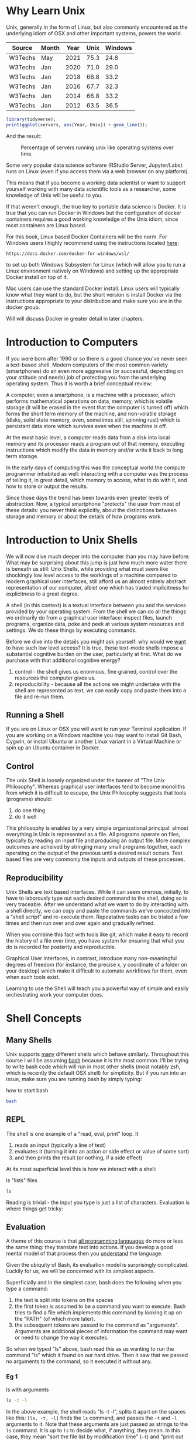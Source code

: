 * Why Learn Unix
  
Unix, generally in the form of Linux, but also commonly encountered as
the underlying idiom of OSX and other important systems, powers the
world.

#+tblname: servers
| Source  | Month | Year | Unix | Windows |
|---------+-------+------+------+---------|
| W3Techs | May   | 2021 | 75.3 |    24.8 |
| W3Techs | Jan   | 2020 | 71.0 |    29.0 |
| W3Techs | Jan   | 2018 | 66.8 |    33.2 |
| W3Techs | Jan   | 2016 | 67.7 |    32.3 |
| W3Techs | Jan   | 2014 | 66.8 |    33.2 |
| W3Techs | Jan   | 2012 | 63.5 |    36.5 |

#+begin_src R :file z.png :results graphics file :var servers=servers
  library(tidyverse);
  print(ggplot(servers, aes(Year, Unix)) + geom_line());
#+end_src

And the result: 

#+CAPTION: Percentage of servers running unix like operating systems over time.
#+NAME: testfig
#+RESULTS:
[[./z.png]]

Some very popular data science software (RStudio Server, Jupyter/Labs)
runs on Linux (even if you access them via a web browser on any
platform).

This means that if you become a working data scientist or want to
support yourself working with many data scientific tools as a
researcher, some knowledge of Unix will be useful to you.

If that weren't enough, the true key to portable data science is
Docker. It is true that you can run Docker in Windows but the
configuration of docker containers requires a good working knowledge
of the Unix idiom, since most containers are Linux based.

For this book, Linux based Docker Containers will be the norm. For
Windows users I highly recommend using the instructions located [[https://docs.docker.com/docker-for-windows/wsl/][here]]:

#+begin_src 
https://docs.docker.com/docker-for-windows/wsl/
#+end_src

to set up both Windows Subsystem for Linux (which will allow you to
run a Linux environment natively on Windows) and setting up the
appropriate Docker install on top of it. 

Mac users can use the standard Docker install. Linux users will
typically know what they want to do, but the short version is install
Docker via the instructions appropriate to your distribution and make
sure you are in the docker group. 

Will will discuss Docker in greater detail in later chapters.

* Introduction to Computers

If you were born after 1990 or so there is a good chance you've never
seen a text-based shell. Modern computers of the most common variety
(smartphones) do an even more aggressive (or successful, depending on
your attitude and needs) job of protecting you from the underlying
operating system. Thus it is worth a brief conceptual review:

A computer, even a smartphone, is a machine with a processor, which
performs mathematical operations on data, memory, which is volatile
storage (it will be erased in the event that the computer is turned
off) which forms the short term memory of the machine, and
non-volatile storage (disks, solid state memory, even, sometimes
still, spinning rust) which is persistant data store which survives
even when the machine is off.

At the most basic level, a computer reads data from a disk into local
memory and its processor reads a program out of that memory, executing
instructions which modify the data in memory and/or write it back to
long term storage.

In the early days of computing this was the conceptual world the
compute programmer inhabited as well: interacting with a computer was
the process of telling it, in great detail, which memory to access,
what to do with it, and how to store or output the results.

Since those days the trend has been towards even greater levels of
abstraction.  Now, a typical smartphone "protects" the user from most
of these details: you never think explicitly, about the distinctions
between storage and memory or about the details of how programs work.

* Introduction to Unix Shells

We will now dive much deeper into the computer than you may have
before. What may be surprising about this jump is just how much more
water there is beneath us still: Unix Shells, while providing what
must seem like shockingly low level access to the workings of a
machine compared to modern graphical user interfaces, still afford us
an almost entirely abstract representation of our computer, albiet one
which has traded implicitness for explicitness to a great degree.

A shell (in this context) is a textual interface between you and the
services provided by your operating system. From the shell we can do
all the things we ordinarily do from a graphical user interface:
inspect files, launch programs, organize data, poke and peek at
various system resources and settings. We do these things by executing
commands.

Before we dive into the details you might ask yourself: why would we
_want_ to have such low level access? It is true, these text-mode
shells impose a substantial cognitive burden on the user, particularly
at first. What do we purchase with that additional cognitive energy?

1. control - the shell gives us enormous, fine grained, control over
   the resources the computer gives us.
2. reproducibility - because all the actions we might undertake with
   the shell are represented as text, we can easily copy and paste
   them into a file and re-run them.

** Running a Shell

If you are on Linux or OSX you will want to run your Terminal
application. If you are working on a Windows machine you may want to
install Git Bash, Cygwin, or install Ubuntu or another Linux variant
in a Virtual Machine or spin up an Ubuntu container in Docker.

** Control

The unix Shell is loosely organized under the banner of "The Unix
Philosophy". Whereas graphical user interfaces tend to become
monoliths from which it is difficult to escape, the Unix Philosophy
suggests that tools (programs) should:

1. do one thing
2. do it well

This philosophy is enabled by a very simple organizational principal:
almost everything in Unix is represented as a file. All programs
operate on files, typically by reading an input file and producing an
output file. More complex outcomes are acheived by stringing many
small programs together, each operating on the output of the previous
until a desired result occurs. Text based files are very commonly the
inputs and outputs of these processes.

** Reproducibility

Unix Shells are text based interfaces. While it can seem onerous,
initially, to have to laborously type out each desired command to the
shell, doing so is very traceable. After we understand what we want to
do by interacting with a shell directly, we can copy and paste the
commands we've concocted into a "shell script" and re-execute
them. Repeatative tasks can be trialed a few times and then run over
and over again and gradually refined. 

When you combine this fact with tools like git, which make it easy to
record the history of a file over time, you have system for ensuring
that what you do is recorded for posterity and reproducible. 

Graphical User Interfaces, in contrast, introduce many non-meaningful
degrees of freedom (for instance, the precise x, y coordinate of a
folder on your desktop) which make it difficult to automate workflows
for them, even when such tools exist. 

Learning to use the Shell will teach you a powerful way of simple and
easily orchestrating work your computer does.

* Shell Concepts

** Many Shells

Unix supports _many_ different shells which behave
similarly. Throughout this course I will be assuming [[https://en.wikipedia.org/wiki/Bash_(Unix_shell)][bash]] because it
is the most common. I'll be trying to write bash code which will run
in most other shells (most notably zsh, which is recently the default
OSX shell) for simplicity. But if you run into an issue, make sure you
are running bash by simply typing:

#+CAPTION: how to start bash
#+begin_src bash
bash
#+end_src

** REPL

The shell is one example of a "read, eval, print" loop. It 

1. reads an input (typically a line of text)
2. evaluates it (turning it into an action or side effect or value of
   some sort)
3. and then prints the result (or nothing, if a side effect)

At its most superficial level this is how we interact with a shell:

#+CAPTION: ls "lists" files 
#+begin_src bash
ls
#+end_src

#+RESULTS:
| 4.png     |
| unix.html |
| unix.org  |
| unix.pdf  |
| unix.tex  |
| z.pdf     |
| z.png     |

Reading is trivial - the input you type is just a list of
characters. Evaluation is where things get tricky:

** Evaluation

A theme of this course is that _all programming languages_ do more or
less the same thing: they translate text into actions. If you develop
a good mental model of that process then you _understand_ the
language.

Given the ubiquity of Bash, its evaluation model is surprisingly
complicated. Luckily for us, we will be concerned with its simplest
aspects.

Superficially and in the simplest case, bash does the following when
you type a command:

1. the text is split into tokens on the spaces
2. the first token is assumed to be a command you want to
   execute. Bash tries to find a file which implements this command by
   looking it up on the "PATH" (of which more later).
3. the subsequent tokens are passed to the command as
   "arguments". Arguments are additional pieces of information the
   command may want or need to change the way it executes.

So when we typed "ls" above, bash read this as us wanting to run the
command "ls" which it found on our hard drive. Then it saw that we
passed no arguments to the command, so it executed it without any.

*** Eg 1

#+CAPTION: ls with arguments
#+begin_src bash
ls -t -l
#+end_src

#+RESULTS:
| total      | 112 |       |       |       |     |    |       |           |
| -rw-rw-r-- |   1 | toups | toups |  7424 | Jun | 17 | 13:24 | unix.org  |
| -rw-rw-r-- |   1 | toups | toups | 11191 | Jun |  7 | 11:47 | unix.html |
| -rw-rw-r-- |   1 | toups | toups |  7457 | Jun |  7 | 11:39 | z.png     |
| -rw-rw-r-- |   1 | toups | toups | 53969 | Jun |  4 | 15:08 | unix.pdf  |
| -rw-rw-r-- |   1 | toups | toups |  1483 | Jun |  4 | 15:08 | unix.tex  |
| -rw-rw-r-- |   1 | toups | toups | 12641 | Jun |  4 | 15:01 | z.pdf     |
| -rw-rw-r-- |   1 | toups | toups |  6534 | Jun |  4 | 14:38 | 4.png     |

In the above example, the shell reads "ls -t -l", splits it apart on
the spaces like this: ~[ls, -t, -l]~ finds the ~ls~ command, and
passes the ~-t~ and ~-l~ arguments to it. Note that these arguments
are just passed as strings to the ~ls~ command. It is up to ~ls~ to
decide what, if anything, they mean. In this case, they mean "sort the
file list by modification time" (~-t~) and "print out more information
about the files" (~-l~)

*** Eg 2

#+begin_src bash
#something_silly a b c
#+end_src

#+RESULTS:

The above will generate an error like this:

#+begin_src 
bash: line 1: something_silly: command not found
#+end_src

** The PATH and other environment variables

When a string is evaluated the shell must find what command we want to
run. How does it do so? 

Some background: apart from a few built in commands (the so-called
[[https://www.gnu.org/software/bash/manual/html_node/Bash-Builtins.html][builtins]]) commands in shell scripts are just executable files stored
somewhere on the hard drive.  The command ~which~ tells us where such
commands qua files are located:

#+CAPTION: the location of the which command
#+begin_src bash
which which
#+end_src

#+RESULTS:
: /usr/bin/which

A good piece of jargon to have in your head here is that ~which~
"resolves" to ~/usr/bin/which~.

If you haven't seen unix style file locations, note:

1. on a unix system _every file_ lives beneath the so-called "root" of
   the file system, called ~/~.
2. anything between two ~/~ (called _path separators_) is a
   _directory.
3. the last term may be a directory or a file. In this case, it is the
   executable file which implements the ~which~ commands.

~which~ resolves in the same way that Bash resolves, but how does that
work?

They look  in something called an environment variable called
PATH. You can see what an environment variable holds like this:

#+begin_src bash
echo $PATH
#+end_src

#+RESULTS:
: /home/toups/.local/bin:/usr/local/sbin:/usr/local/bin:/usr/sbin:/usr/bin:/sbin:/bin:/usr/games:/usr/local/games:/snap/bin

Apparently, ~PATH~ contains a series of locations on the filesystem
separated by ":" characters. Bash searches this list in order to find
executables during command evaluation.

So in the case of ~which~ it looks in 

1. ~/home/toups/.local/bin~ (no hit)
2. ~/usr/local/local/sbin~ (no hit)
3. ~/usr/bin~ (hit!)

By modifying this environment variable we can modify the way bash
looks up commands. But how would we create our own command to test out
this ability?

Let's create a directory

And then let's create a directory:

#+CAPTION: creating a directory
#+begin_src bash
mkdir my-commands
readlink -f my-commands
#+end_src

.

#+RESULTS:
: /home/toups/work/courses/bios611/lectures/02-unix/my-commands

(your file will obviously be somewhere else on your personal computer).

And now lets create the file

#+CAPTION: my-commands/hello.sh
#+begin_src bash
#!/bin/bash

echo hello world

#+end_src

First we need to tell our Unix that we want to give the file
"hello.sh" permission to act as an executable:

#+begin_src bash
chmod u+x my-commands/hello.sh
#+end_src

#+RESULTS:

And then we can 


#+CAPTION: Executing w/ a custom path
#+NAME: ex_path_ex
#+begin_src bash :results org replace :exports both
PATH="$(readlink -f my-commands):$PATH"
hello.sh
#+end_src

#+RESULTS: ex_path_ex
#+begin_src org
hello world
#+end_src

If some of the above steps are a little confusing to you, that is ok -
we're not going for a full understanding of working on the command
line: we want just enough to get around.

We will develop more as we go.

The PATH isn't the only environment variable. What variables are
defined will vary a lot by system and situation, but you can see a
list of all of them by saying:

#+CAPTION: the environment
#+NAME: ex_env
#+begin_src bash :results org replace :exports both
env | head
#+end_src

#+RESULTS: ex_env
#+begin_src org
SHELL=/bin/bash
SESSION_MANAGER=local/cscc-laptop:@/tmp/.ICE-unix/2031,unix/cscc-laptop:/tmp/.ICE-unix/2031
QT_ACCESSIBILITY=1
SNAP_REVISION=1161
XDG_CONFIG_DIRS=/etc/xdg/xdg-ubuntu-wayland:/etc/xdg
XDG_SESSION_PATH=/org/freedesktop/DisplayManager/Session0
XDG_MENU_PREFIX=gnome-
GNOME_DESKTOP_SESSION_ID=this-is-deprecated
SNAP_REAL_HOME=/home/toups
SNAP_USER_COMMON=/home/toups/snap/emacs/common
#+end_src

** Variables

You can declare your own variables or modify those that already exist
(assuming they aren't read only).

The easiest way to declare a variable is:

#+CAPTION: declaring a variable
#+NAME: ex_dec_var
#+begin_src bash :results org replace :exports both
VARNAME=somevalue
echo $VARNAME
#+end_src

Note that when we declare a variable we do _not_ precede the name with
a ~$~. The dollar sign is what tells Bash to look the variable value
up when we want to _use_ it somewhere. 

With variable definition and usage rules in our head, we can now
extend our mental model of bash evaluation.

1. for every line in a script
   a. perform variable substitution (wherever we see a $NAME look up
   the value and insert it into the line)
   b. if the line is a command, do command evaluation
      otherwise do variable assignment

The only really important remaining ingredient is non-variable
substitution.

Consider again the following line from the above example:

#+CAPTION: Substitution
#+NAME: ex_path_ex_repeat
#+begin_src bash
PATH="$(readlink -f my-commands):$PATH"
#+end_src

Ordinarily no _evaluation_ occurs on the right hand side of an
assignment. The material there is just treated as a string (or a
number, if it happens to be a number). But by using a ~$(...)~
construct we can perform a substitution: the interior of the ~$(...)~
is evaluated like a command and the result is inserted into the line
where it appears.

We can use this to compose together multiple commands. Consider that
~ls -t | head -n 1~ will return the most recently modified file. ~head
<filename>~ will print out the first few lines of a file. If we want
to print the first few lines of the most recently modified file:

#+CAPTION: combining commands with substitution
#+NAME: ex_cc_sub
#+begin_src bash :results org replace :exports both
head $(ls -t | head -n 1)
#+end_src

#+RESULTS: ex_cc_sub
#+begin_src org
,* Why Learn Unix
  
Unix, generally in the form of Linux, but also commonly encountered as
the underlying idiom of OSX and other important systems, powers the
world.

,#+tblname: servers
| Source  | Month | Year | Unix | Windows |
|---------+-------+------+------+---------|
| W3Techs | May   | 2021 | 75.3 |    24.8 |
#+end_src

(The most recently modified file is this document!).

** stdin, stdout, stderr and pipes

We have one more important element of the shell to learn. Recall that
shell commands communicate by reading input from somewhere and writing
it out to a new location. Most often the place they read from is the
"standard input" (abbreviated stdin). And the most common place they
output things is the "standard output". If there is an error of some
kind most processes report this on another file called the "standard
error."

In the above example, when we used the command ~head~ we passed a
filename in as a command line argument and the result was printed to
the standard output.

We can also redirect the standard output to a file:

#+CAPTION: Redirecting the standard output.
#+NAME: ex_redir_stdout
#+begin_src bash :results org replace :exports both
ls -t > files-in-order
head files-in-order -n 3
rm files-in-order
#+end_src

#+RESULTS: ex_redir_stdout
#+begin_src org
files-in-order
unix.org
unix.html
#+end_src

The syntax ~<COMMAND> > file~ sends the standard output to ~file~.

But often creating a temporary file is a hassle if we just want to
apply many commands in sequence. Thus we can also "pipe" one command's
output to another's input. In that case the second command reads from
the output of the previous _instead_ of from the stdin file.

#+CAPTION: Piping output into input.
#+NAME: ex_pipes
#+begin_src bash :results org replace :exports both
ls -t | head -n 3
#+end_src

#+RESULTS: ex_pipes
#+begin_src org
unix.org
unix.html
my-commands
#+end_src

The ~|~ (called a "pipe") means: take the output from the first item
and send it to the second. We can pipe many times in a row.

#+CAPTION: A chain of pipes.
#+NAME: ex_pipe_chain
#+begin_src bash :results org replace :exports both
ls -t | head -n 3 | grep y
#+end_src

#+RESULTS: ex_pipe_chain
#+begin_src org
my-commands
#+end_src

The output of ~ls~ goes to ~head~ and the output of ~head~ goes to
~grep~. Some bash scripts are little more than a long series of
pipes. Learning to program this way is very enlightening and we'll see
a similar "chain of operations" approach in R and Python.

** Conventions to bear in mind

   The shell itself doesn't enforce any convention whatsoever on the
   arguments passed to a command. Each space separated collection of
   characters counts as an argument and a command may interpret them
   in any way it wishes.

   However, there are some conventions that you'll typically see.

*** The sub-command pattern

    Many of the tools we'll use in this course will use the
    sub-command pattern. In this pattern a command will implement a
    set of sub-commands. These are typically invoked by mentioning the
    command and then the sub-command without any prefixes. For
    example:

    #+begin_src bash
      git status
    #+end_src

    Invokes the ~status~ sub-command of the command
    ~git~. Sub-commands can and often do take additional arguments
    which are treated just like any other shell argument.

    #+begin_src bash
      git diff --stat
    #+end_src

    In this case the ~--stat~ is a command line switch, something
    which we recognize as modifying the behavior of the command.

*** short and long options

    Command line arguments are also given in the form of short and
    long options.

    A short option is written as ~-<single-letter>~ and a long option
    is written ~--<option-name>~. It is often the case (but not
    always) that a short option has a long option which represents the
    same thing and vice versa. For example

    #+begin_src bash
      ls -a
    #+end_src

    and

    #+begin_src bash
      ls --all 
    #+end_src

    mean the same thing. Options can take inputs, which just means one
    or more tokens after the option without ~-~ or ~--~ in front of
    them.

    For instance:

    #+begin_src bash
      head -n 10 hello.txt
    #+end_src

    In the above example "10" is an argument to the ~-n~ option. In
    this case it tells ~head~ that we want to print the first 10 lines
    of the file ~hello.txt~.

    It is often the case that any arguments at the end of the argument
    list not preceeded by options that take arguments are files that
    the command operates on or otherwise creates or modifies.

    #+begin_src bash
      ln -s hello.txt link-to-hello.txt
    #+end_src

    Here ~-s~ is a switch which takes no arguments and the last two
    arguments to the command are interpreted as the source and target
    of the ~ln~ command itself.

*** Warning

    Not every shell command will follow these conventions. In
    particular, ~find~ lets you specify /long/ arguments with a single
    ~-~ in front of them. But keeping these conventions in mind will
    help you understand what is happening on the shell.
    
** Important Commands

*** man

Short for "manual" - given a command name it returns information about
using that command. Some commands are not documented this way but
almost all the most common ones are.

#+CAPTION: Using man.
#+NAME: ex_man
#+begin_src bash :results org replace :exports both
man bash | head -n 10
#+end_src

#+RESULTS: ex_man
#+begin_src org
BASH(1)                     General Commands Manual                    BASH(1)

NAME
       bash - GNU Bourne-Again SHell

SYNOPSIS
       bash [options] [command_string | file]

COPYRIGHT
       Bash is Copyright (C) 1989-2018 by the Free Software Foundation, Inc.
#+end_src

I consult a man page at least once a day while working so don't be
afraid to lean on this command.

*** apropos

~apropos~ takes a keyword and returns a list of commands that might be
related. Also handy if you are new to a system, although these days
google is probably more effective. Sometimes handy in a pinch, though.

#+CAPTION: Using apropos.
#+NAME: ex_apropos
#+begin_src bash :results org replace :exports both
apropos lisp
#+end_src

#+RESULTS: ex_apropos
#+begin_src org
lispmtopgm (1)       - convert a Lisp Machine bitmap file into pgm format
pgmtolispm (1)       - convert a portable graymap into Lisp Machine format
picolisp (1)         - a fast, lightweight Lisp interpreter
pil (1)              - a fast, lightweight Lisp interpreter
#+end_src

*** cd & pwd

~cd~ changes the current working directory and ~pwd~ tells you the
current working directory.

#+CAPTION: cd example.
#+NAME: ex_cd
#+begin_src bash :results org replace :exports both
OLD_DIR=$(pwd)
cd /tmp # the temporary directory on a Linux machine.
touch test # touch just creates an empty file or updates a file's modification time.
cd $OLD_DIR
#+end_src

Also interesting: ~pushd~ and ~popd~.

*** find

~find~ lets us search for files in a variety of ways. A simple
example:

#+CAPTION: Finding all R files beneath the pwd.
#+NAME: ex_find
#+begin_src bash :results org replace :exports both
find . -iname "*.png"
#+end_src

#+RESULTS: ex_find
#+begin_src org
./4.png
./z.png
#+end_src

~find~ is very powerful and also a little weird in places. But it is
so useful that having a basic working knowledge of the command will be
very much worth it.

*** grep

~grep~ lets you search for things _in_ files:

#+CAPTION: Using grep.
#+NAME: ex_grqep1q
#+begin_src bash :results org replace :exports both
grep -n hello unix.*
#+end_src

#+RESULTS: ex_grqep1q
#+begin_src org
unix.html:776:<label class="org-src-name"><span class="listing-number">Listing 6: </span>my-commands/hello.sh</label><pre class="src src-bash"><span style="color: #7f7f7f;">#</span><span style="color: #7f7f7f;">!/bin/</span><span style="color: #1c86ee;">bash</span>
unix.html:778:<span style="color: #cd6600;">echo</span> hello world
unix.html:785:"hello.sh" permission to act as an executable:
unix.html:789:<pre class="src src-bash">chmod u+x my-commands/hello.sh
unix.html:799:hello.sh
unix.html:808:hello world
unix.org:344:#+CAPTION: my-commands/hello.sh
unix.org:348:echo hello world
unix.org:353:"hello.sh" permission to act as an executable:
unix.org:356:chmod u+x my-commands/hello.sh
unix.org:368:hello.sh
unix.org:373:hello world
unix.org:643:grep hello 
#+end_src

Given a string and a list of files as arguments, grep prints out the
file and line number (with the right command line switch ~-n~) where
the string occurs.

*** xargs

~xargs~ deals its inputs to a command. The use case is when we want
the output of one command to go to the command line of a second
command, as opposed to going to the standard input of the second
command.

If that isn't super clear, don't worry about it. I introduce ~xargs~
here because I want to show one very useful use case:

Suppose I want to find everywhere a particular function is mentioned
in all the R files in a project. Then I say:

#+CAPTION: Using find with grep.
#+NAME: ex_find_grep
#+begin_src bash :results org replace :exports both
find . -iname "*.R" | xargs grep read_csv
#+end_src

If we were to pipe the first term directly to ~grep~ we would just
search the filenames for the function ~read_csv~. We don't want that -
we want to search ~each~ file with grep. Using ~xargs~ in this way
allows us to first find a set of files and then search for them.

* Foreground and Background Processes

  It is possible to launch a command in "the background". Let's look
  at a silly example.

  The command "sleep" just waits for a specified number of seconds
  before completing:

  #+begin_src bash
    sleep 10 # sleep for ten seconds
  #+end_src

  If you want to access the console again you have two choices: if you
  press CTRL-c (the control key and "c" at the same time) you will
  send the process the "kill" signal. Sometimes this will fail
  however, if the process has gone really rogue.

  Another possibility is to press CTRL-z, which /stops/ the process
  and gives you control. The process isn't dead, though, just
  frozen. When you stop a process like this the terminal prints out an
  id:

  #+begin_src bash
  > sleep 10 # sleep for ten seconds
  CTRL-z
  [1]+  Stopped                 sleep 100
  > 
  #+end_src

  You can now either re-foreground the process via

  #+begin_src bash
  > fg 1
  #+end_src

  OR you can "background" the process:

  #+begin_src bash
  > bg 1
  #+end_src

  Note that backgrounding a process won't stop it from printing to
  your terminal, which can be very disruptive.  These process
  management functions were designed for the old days when you'd
  interface with a mainframe via a single "dumb" terminal (imagine a
  green glowing screen).

  Nowawadays you can start as many terminals as you want and, indeed,
  most terminal programs allow you to keep many tabs open. Don't be
  afraid to use them.

** Process IDs and Killing Processes

   Sometimes a process goes wrong and needs to be terminated. The
   details of this process depend on the unix, but typically you use
   the command ~ps~ to list the processes which are running and then
   use ~kill~ to terminate the process usings its process id. If your
   terminal is blocked you may need to background the process
   first.

* Linux Distributions

The most popular Unix-like operating systems are Linux and OSX. That
would seem simple enough except that Linux is an umbrella which covers
a huge variety of unix-like operating systems.  In fact, Linux
technically refers /just/ to the so-called "kernel" of the operating
system - the basic software that intermediates between the computer
hardware and the user. But the kernel alone is not typically enough to
make a functional computer, so a set of utilities (often drawn from
something called the GNU Project) provides the basic utilities
(including but not limited to things like the commands listed in the
previous section). But even Linux and the GNU System together don't
constitute a useful system (for most cases). Additional tools and
conventions are layered on top to form a "distribution" of Linux.

There are hundreds of actively developed Linux distributions although
the number left over after you eliminate those distributions which are
largely similar, based on the same set of tools, would be smaller. As
of the time of this writing some of the more popular linux
distributions are Arch, Ubuntu, Mint and Centos/Rocky Linux.

* Linux Variants and Package Managers

The primary reason we want to develop some comfort with Linux is
because we will be using it to build environments for doing data
scientific work. And the most frequent thing we will do to set those
environments up is install software.

Throughout this book we will be using Ubuntu Linux (in the form of the
~rocker/verse~ Docker containers) as our basis for our data science
projects. Sometimes we might want to extend that container with other
tools like Python and Jupyter. Adding software to a Linux system is
the job of a package manager.

Complicating this discussion is the fact there are a variety of
package managers for a variety of linux variations.

Here, we will almost always be using `apt` to install packages (unless
we use a programming language specific package manager, of which more
later). But be aware that at some point in the future you might have
to look up how to use another system's package manager.

* Concluding Notes

Unix Shell Scripting is a discipline unto itself. The fact is that
many people make almost their entire careers out of knowing and
wrangling shell scripts. Despite the fact that these technologies are
decades old, they still glue together an enormous amount of what makes
the software world go round. 

As a data scientist you'll need to be comfortable writing and reading
some of that glue. Shell scripting is also enormously empowering.

